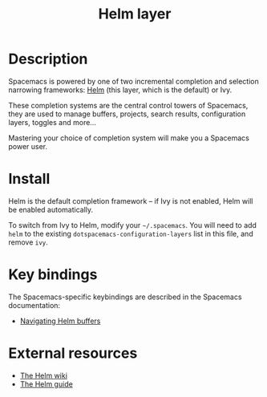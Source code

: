 #+TITLE: Helm layer

[[file:img/helm.png]]

* Table of Contents                                        :TOC_4_gh:noexport:
 - [[#description][Description]]
 - [[#install][Install]]
 - [[#key-bindings][Key bindings]]
 - [[#external-resources][External resources]]

* Description
Spacemacs is powered by one of two incremental completion and selection
narrowing frameworks: [[https://github.com/emacs-helm/helm][Helm]] (this layer, which is the default) or Ivy.

These completion systems are the central control towers of Spacemacs, they are
used to manage buffers, projects, search results, configuration layers, toggles
and more...

Mastering your choice of completion system will make you a Spacemacs power user.

* Install
Helm is the default completion framework -- if Ivy is not enabled, Helm will be
enabled automatically.

To switch from Ivy to Helm, modify your =~/.spacemacs=. You will need to add
=helm= to the existing =dotspacemacs-configuration-layers= list in this file,
and remove =ivy=.

* Key bindings
The Spacemacs-specific keybindings are described in the Spacemacs documentation:
- [[https://github.com/syl20bnr/spacemacs/blob/master/doc/DOCUMENTATION.org#helm][Navigating Helm buffers]]

* External resources
- [[https://github.com/emacs-helm/helm/wiki][The Helm wiki]]
- [[http://tuhdo.github.io/helm-intro.html][The Helm guide]]
